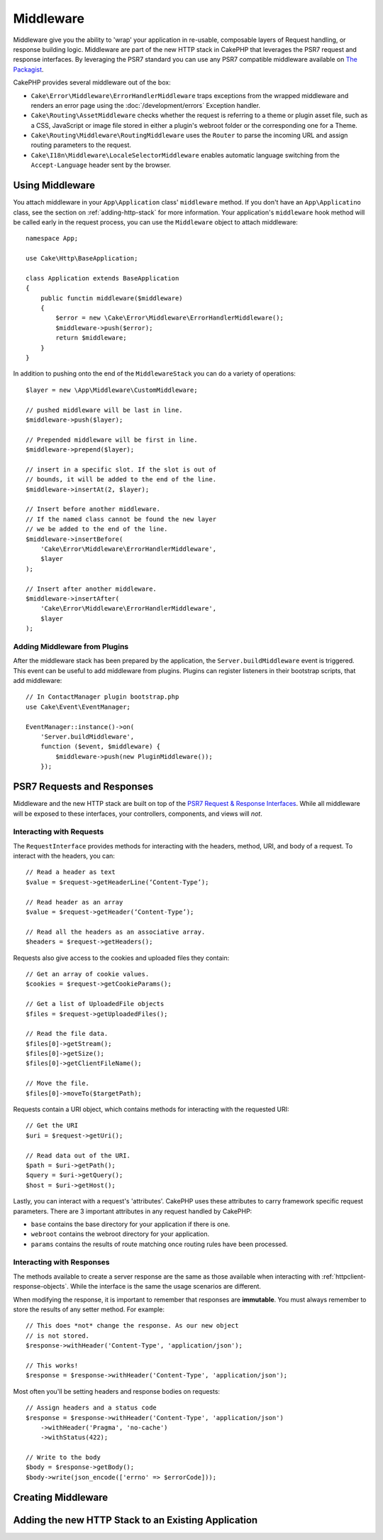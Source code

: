 Middleware
##########

Middleware give you the ability to 'wrap' your application in re-usable,
composable layers of Request handling, or response building logic. Middleware
are part of the new HTTP stack in CakePHP that leverages the PSR7 request and
response interfaces. By leveraging the PSR7 standard you can use any PSR7
compatible middleware available on `The Packagist <https://thepackagist.org>`__.

CakePHP provides several middleware out of the box:

* ``Cake\Error\Middleware\ErrorHandlerMiddleware`` traps exceptions from the
  wrapped middleware and renders an error page using the
  :doc:`/development/errors` Exception handler.
* ``Cake\Routing\AssetMiddleware`` checks whether the request is referring to a theme
  or plugin asset file, such as a CSS, JavaScript or image file stored in either a
  plugin's webroot folder or the corresponding one for a Theme.
* ``Cake\Routing\Middleware\RoutingMiddleware`` uses the ``Router`` to parse the
  incoming URL and assign routing parameters to the request.
* ``Cake\I18n\Middleware\LocaleSelectorMiddleware`` enables automatic language
  switching from the ``Accept-Language`` header sent by the browser.

Using Middleware
================

You attach middleware in your ``App\Application`` class' ``middleware`` method.
If you don't have an ``App\Applicatino`` class, see the section on
:ref:`adding-http-stack` for more information. Your application's ``middleware``
hook method will be called early in the request process, you can use the
``Middleware`` object to attach middleware::

    namespace App;

    use Cake\Http\BaseApplication;

    class Application extends BaseApplication
    {
        public functin middleware($middleware)
        {
            $error = new \Cake\Error\Middleware\ErrorHandlerMiddleware();
            $middleware->push($error);
            return $middleware;
        }
    }

In addition to pushing onto the end of the ``MiddlewareStack`` you can do
a variety of operations::

        $layer = new \App\Middleware\CustomMiddleware;

        // pushed middleware will be last in line.
        $middleware->push($layer);

        // Prepended middleware will be first in line.
        $middleware->prepend($layer);

        // insert in a specific slot. If the slot is out of
        // bounds, it will be added to the end of the line.
        $middleware->insertAt(2, $layer);

        // Insert before another middleware.
        // If the named class cannot be found the new layer
        // we be added to the end of the line.
        $middleware->insertBefore(
            'Cake\Error\Middleware\ErrorHandlerMiddleware',
            $layer
        );

        // Insert after another middleware.
        $middleware->insertAfter(
            'Cake\Error\Middleware\ErrorHandlerMiddleware',
            $layer
        );

Adding Middleware from Plugins
------------------------------

After the middleware stack has been prepared by the application, the
``Server.buildMiddleware`` event is triggered. This event can be useful to add
middleware from plugins. Plugins can register listeners in their bootstrap
scripts, that add middleware::

    // In ContactManager plugin bootstrap.php
    use Cake\Event\EventManager;

    EventManager::instance()->on(
        'Server.buildMiddleware',
        function ($event, $middleware) {
            $middleware->push(new PluginMiddleware());
        });

PSR7 Requests and Responses
===========================

Middleware and the new HTTP stack are built on top of the `PSR7 Request
& Response Interfaces <http://www.php-fig.org/psr/psr-7/>`__. While all
middleware will be exposed to these interfaces, your controllers, components,
and views will *not*.

Interacting with Requests
-------------------------

The ``RequestInterface`` provides methods for interacting with the headers,
method, URI, and body of a request. To interact with the headers, you can::

    // Read a header as text
    $value = $request->getHeaderLine(‘Content-Type’);

    // Read header as an array
    $value = $request->getHeader(‘Content-Type’);

    // Read all the headers as an associative array.
    $headers = $request->getHeaders();

Requests also give access to the cookies and uploaded files they contain::

    // Get an array of cookie values.
    $cookies = $request->getCookieParams();

    // Get a list of UploadedFile objects
    $files = $request->getUploadedFiles();

    // Read the file data.
    $files[0]->getStream();
    $files[0]->getSize();
    $files[0]->getClientFileName();

    // Move the file.
    $files[0]->moveTo($targetPath);

Requests contain a URI object, which contains methods for interacting with the
requested URI::

    // Get the URI
    $uri = $request->getUri();

    // Read data out of the URI.
    $path = $uri->getPath();
    $query = $uri->getQuery();
    $host = $uri->getHost();

Lastly, you can interact with a request's 'attributes'. CakePHP uses these
attributes to carry framework specific request parameters. There are 3 important
attributes in any request handled by CakePHP:

* ``base`` contains the base directory for your application if there is one.
* ``webroot`` contains the webroot directory for your application.
* ``params`` contains the results of route matching once routing rules have been
  processed.

Interacting with Responses
--------------------------

The methods available to create a server response are the same as those
available when interacting with :ref:`httpclient-response-objects`. While the
interface is the same the usage scenarios are different.

When modifying the response, it is important to remember that responses are
**immutable**. You must always remember to store the results of any setter
method. For example::

    // This does *not* change the response. As our new object
    // is not stored.
    $response->withHeader('Content-Type', 'application/json');

    // This works!
    $response = $response->withHeader('Content-Type', 'application/json');

Most often you'll be setting headers and response bodies on requests::

    // Assign headers and a status code
    $response = $response->withHeader('Content-Type', 'application/json')
        ->withHeader('Pragma', 'no-cache')
        ->withStatus(422);

    // Write to the body
    $body = $response->getBody();
    $body->write(json_encode(['errno' => $errorCode]));

Creating Middleware
===================

.. _adding-http-stack:

Adding the new HTTP Stack to an Existing Application
====================================================
